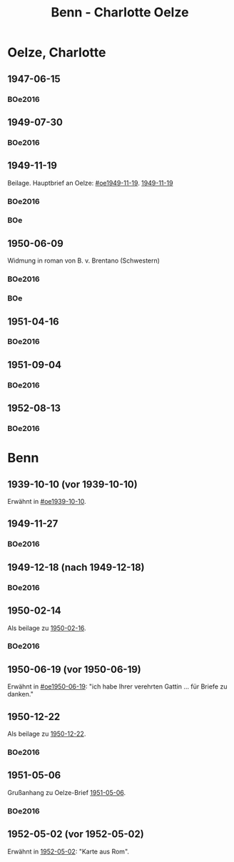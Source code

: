 #+STARTUP: content
#+STARTUP: showall
 #+STARTUP: showeverythingn
#+TITLE: Benn - Charlotte Oelze

* Oelze, Charlotte
:PROPERTIES:
:CUSTOM_ID: oelze_charlotte
:EMPF:     1
:FROM: Benn
:TO: Oelze, Charlotte
:GEB: 
:TOD: 
:END:
** 1947-06-15
   :PROPERTIES:
   :CUSTOM_ID: oec1947-06-15
   :TRAD:
   :ORT: Berlin
   :END:
*** BOe2016
    :PROPERTIES:
    :NR:       496
    :BD:       2
    :S:        235
    :AUSL:     
    :FAKS:     
    :S_KOM:    499
    :END:
** 1949-07-30
   :PROPERTIES:
   :CUSTOM_ID: oec1949-07-30
   :TRAD:
   :ORT: Berlin
   :END:
*** BOe2016
    :PROPERTIES:
    :NR:       690
    :BD:       3
    :S:        132
    :AUSL:     
    :FAKS:     
    :S_KOM:    434
    :END:
** 1949-11-19
   :PROPERTIES:
   :CUSTOM_ID: oec1949-11-19
   :TRAD:
   :ORT: Berlin
   :END:
Beilage.  Hauptbrief an Oelze: [[#oe1949-11-19]].  [[file:oelze.org::#oe1949-11-19][1949-11-19]]
*** BOe2016
    :PROPERTIES:
    :NR:       747
    :BD:       3
    :S:        200-01
    :AUSL:     
    :FAKS:     
    :S_KOM:    465
    :END:
*** BOe
    :PROPERTIES:
    :NR:       452
    :BD:       2
    :S:        
    :AUSL:     
    :S_KOM:    
    :END:
** 1950-06-09
   :PROPERTIES:
   :CUSTOM_ID: oec1950-06-09
   :TRAD:
   :ORT: Berlin
   :END:
Widmung in roman von B. v. Brentano (Schwestern)
*** BOe2016
    :PROPERTIES:
    :NR:       823
    :BD:       3
    :S:        303
    :AUSL:     
    :FAKS:     
    :S_KOM:    507
    :END:
*** BOe
    :PROPERTIES:
    :NR:       486
    :BD:       3
    :S:        
    :AUSL:     
    :S_KOM:    
    :END:
** 1951-04-16
   :PROPERTIES:
   :CUSTOM_ID: oec1951-04-16
   :TRAD:
   :ORT: Berlin
   :END:
*** BOe2016
    :PROPERTIES:
    :NR:       928
    :BD:       4
    :S:        37
    :AUSL:     
    :FAKS:     
    :S_KOM:    409
    :END:
** 1951-09-04
   :PROPERTIES:
   :CUSTOM_ID: oec1951-09-04
   :TRAD:
   :ORT: Berlin
   :END:
*** BOe2016
    :PROPERTIES:
    :NR:       979
    :BD:       4
    :S:        82-83
    :AUSL:     
    :FAKS:     
    :S_KOM:    427-28
    :END:
** 1952-08-13
   :PROPERTIES:
   :CUSTOM_ID: oec1952-08-13
   :TRAD:
   :ORT: Berlin
   :END:
*** BOe2016
    :PROPERTIES:
    :NR:       1057
    :BD:       4
    :S:        149
    :AUSL:     
    :FAKS:     
    :S_KOM:    459
    :END:
* Benn
:PROPERTIES:
:FROM: Oelze, Charlotte
:TO: Benn
:END:
** 1939-10-10 (vor 1939-10-10)
   :PROPERTIES:
   :TRAD:     verloren
   :END:
Erwähnt in [[#oe1939-10-10]].
** 1949-11-27
   :PROPERTIES:
   :CUSTOM_ID: oecb1949-11-27
   :TRAD:
   :ORT: Bremen, Oberneuland
   :END:
*** BOe2016
    :PROPERTIES:
    :NR:       751
    :BD:       3
    :S:        205-06
    :AUSL:     
    :FAKS:     
    :S_KOM:    467
    :END:
** 1949-12-18 (nach 1949-12-18)
   :PROPERTIES:
   :CUSTOM_ID: oecb1949-12-18
   :TRAD:
   :ORT: Bremen
   :END:
*** BOe2016
    :PROPERTIES:
    :NR:       762
    :BD:       3
    :S:        220
    :AUSL:     
    :FAKS:     219 (bildseite der postkarte)
    :S_KOM:    467
    :END:
** 1950-02-14
   :PROPERTIES:
   :CUSTOM_ID: oecb1950-02-14
   :TRAD:
   :ORT: Bremen
   :END:      
Als beilage zu [[file:oelze.org::#oeb1950-02-16][1950-02-16]].
*** BOe2016
    :PROPERTIES:
    :NR:       786
    :BD:       3
    :S:        256
    :AUSL:     
    :FAKS:     
    :S_KOM:    488
    :END:
** 1950-06-19 (vor 1950-06-19)
   :PROPERTIES:
   :TRAD:     verloren
   :END:
Erwähnt in [[#oe1950-06-19]]: "ich habe Ihrer verehrten Gattin ... für
Briefe zu danken."
** 1950-12-22
   :PROPERTIES:
   :CUSTOM_ID: ID: oecb1950-12-22
   :TRAD:
   :ORT: Bremen
   :END:
Als beilage zu [[file:oelze.org::#oeb1950-02-22][1950-12-22]].
*** BOe2016
    :PROPERTIES:
    :NR:       899
    :BD:       3
    :S:        381
    :AUSL:     
    :FAKS:     
    :S_KOM:    542-43
    :END:
** 1951-05-06
   :PROPERTIES:
   :CUSTOM_ID: oecb1951-05-06
   :TRAD:
   :ORT: Bremen, Oberneuland
   :END:
Grußanhang zu Oelze-Brief [[file:oelze.org::#oeb1951-05-06][1951-05-06]].
*** BOe2016
    :PROPERTIES:
    :NR:       936
    :BD:       4
    :S:        43
    :AUSL:     
    :FAKS:     
    :S_KOM:    411
    :END:
** 1952-05-02 (vor 1952-05-02)
   :PROPERTIES:
   :CUSTOM_ID: oecb1952-05-02
   :TRAD:
   :ORT: Rom
   :END:
Erwähnt in [[file:oelze.org::#oe1952-05-02][1952-05-02]]: "Karte aus Rom".

